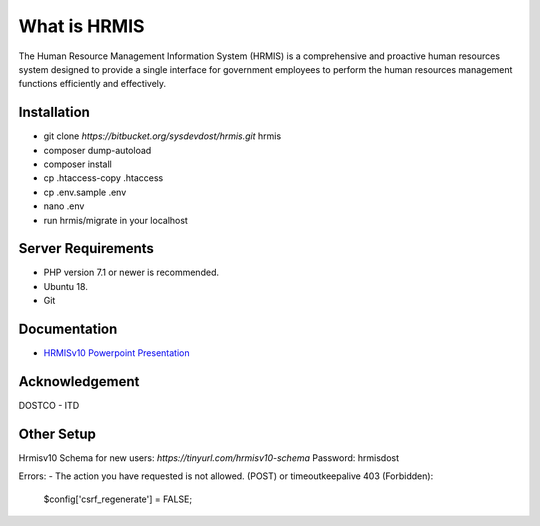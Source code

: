 ###################
What is HRMIS
###################

The Human Resource Management Information System (HRMIS) is a comprehensive and proactive human resources system designed to provide a single interface for government employees to perform the human resources management functions efficiently and effectively.



*******************
Installation
*******************

- git clone `https://bitbucket.org/sysdevdost/hrmis.git` hrmis
- composer dump-autoload
- composer install
- cp .htaccess-copy .htaccess
- cp .env.sample .env
- nano .env
- run hrmis/migrate in your localhost




*******************
Server Requirements
*******************

- PHP version 7.1 or newer is recommended.
- Ubuntu 18.
- Git




*********
Documentation
*********

-  `HRMISv10 Powerpoint Presentation <https://docs.google.com/presentation/d/1uGS2of7UIxYarlfvFLySg2kX31DBh_JFYP5vZxuq8Vc/edit#slide=id.g5c00ba7bd3_11_0>`_



***************
Acknowledgement
***************

DOSTCO - ITD



*********
Other Setup
*********

Hrmisv10 Schema for new users:
`https://tinyurl.com/hrmisv10-schema`
Password: hrmisdost


Errors:
-  The action you have requested is not allowed. (POST) or timeoutkeepalive 403 (Forbidden):
	$config['csrf_regenerate'] = FALSE;